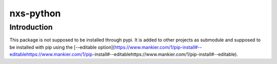 nxs-python
==========

Introduction
------------
This package is not supposed to be installed through pypi. It is added to other projects as submodule and supposed to be installed with pip using the [--editable option](https://www.mankier.com/1/pip-install#--editablehttps://www.mankier.com/1/pip-install#--editablehttps://www.mankier.com/1/pip-install#--editable).